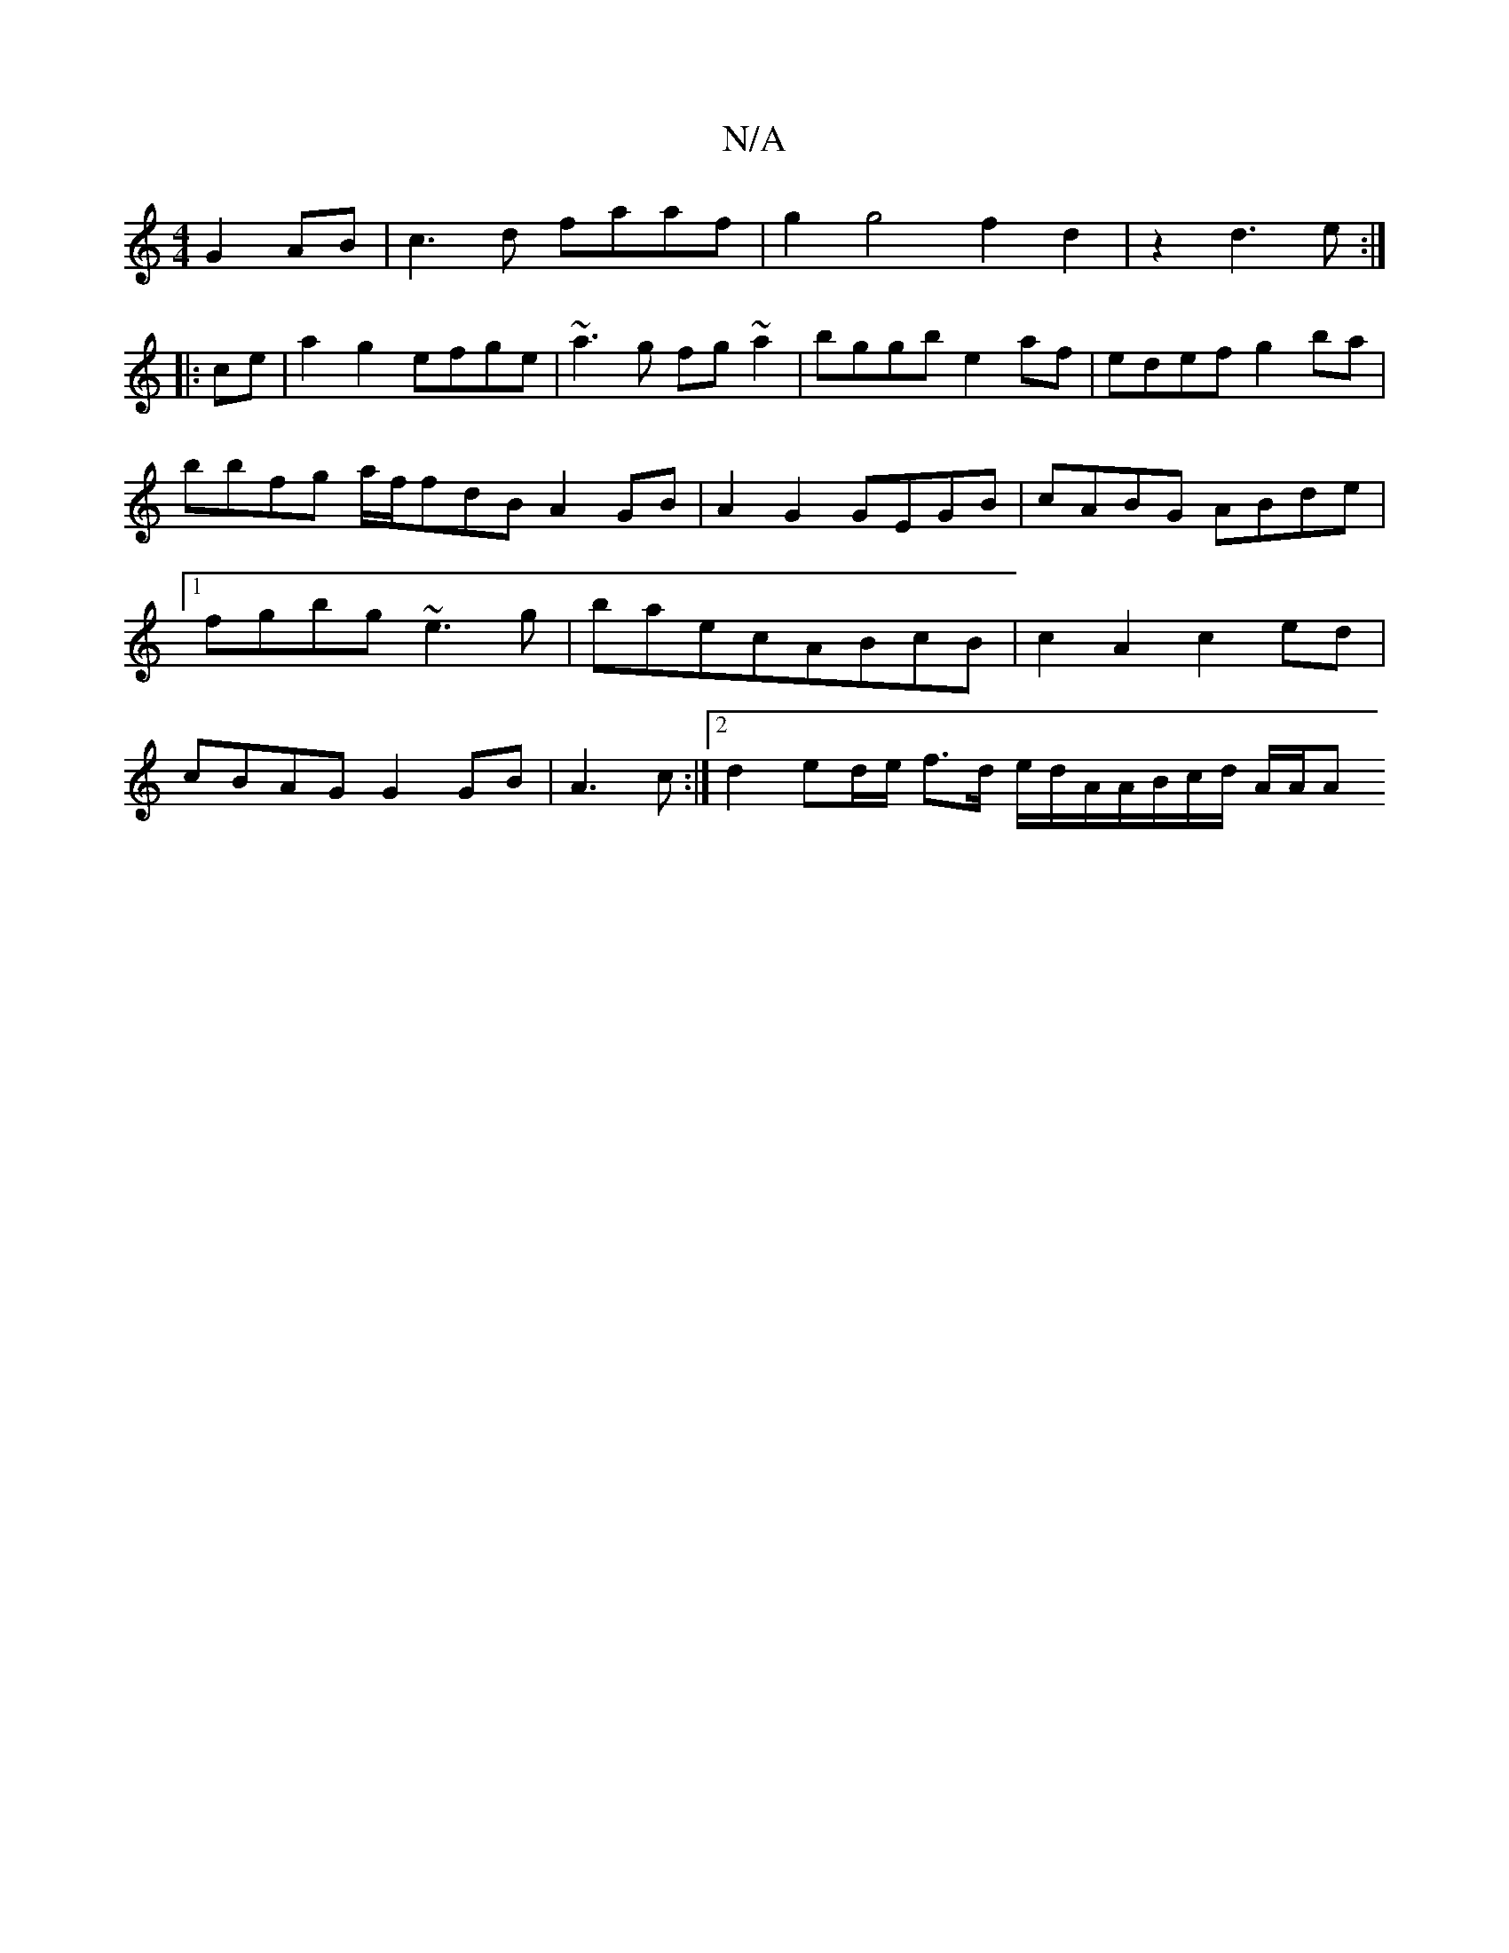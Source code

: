 X:1
T:N/A
M:4/4
R:N/A
K:Cmajor
 G2AB|c3d faaf|g2g4f2d2|z2d3e:|
|:ce|a2g2 efge|~a3g fg~a2|bggb e2af|edef g2ba|bbfg a/f/fdB A2GB|A2G2 GEGB|cABG ABde|1 fgbg ~e3g|baecABcB|c2 A2 c2ed|cBAG G2 GB|A3 c:|2 d2 ed/e/ f>d e/d/A/A/B/c/d/ A/A/A